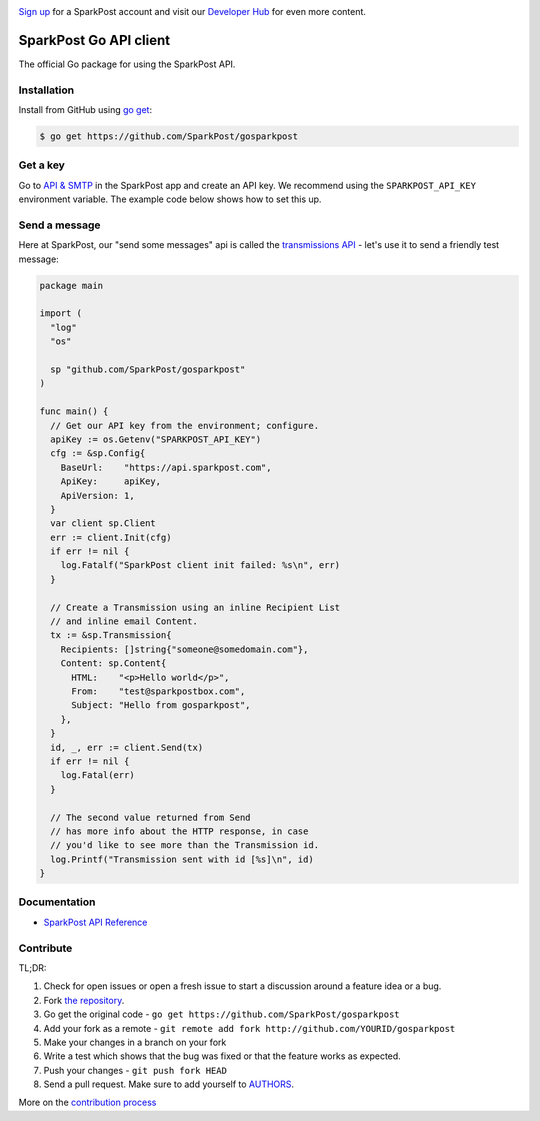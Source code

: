 .. image:: https://www.sparkpost.com/sites/default/files/attachments/SparkPost_Logo_2-Color_Gray-Orange_RGB.svg
    :target: https://www.sparkpost.com
    :width: 200px

`Sign up`_ for a SparkPost account and visit our `Developer Hub`_ for even more content.

.. _Sign up: https://app.sparkpost.com/sign-up?src=Dev-Website&sfdcid=70160000000pqBb
.. _Developer Hub: https://developers.sparkpost.com

SparkPost Go API client
=======================

The official Go package for using the SparkPost API.

Installation
------------

Install from GitHub using `go get`_:

.. code-block:: bash

    $ go get https://github.com/SparkPost/gosparkpost

.. _go get: https://golang.org/cmd/go/#hdr-Download_and_install_packages_and_dependencies

Get a key
---------

Go to `API & SMTP`_ in the SparkPost app and create an API key. We recommend using the ``SPARKPOST_API_KEY`` environment variable. The example code below shows how to set this up.

.. _API & SMTP: https://app.sparkpost.com/#/configuration/credentials

Send a message
--------------

Here at SparkPost, our "send some messages" api is called the `transmissions API`_ - let's use it to send a friendly test message:

.. code-block:: go

    package main

    import (
      "log"
      "os"

      sp "github.com/SparkPost/gosparkpost"
    )

    func main() {
      // Get our API key from the environment; configure.
      apiKey := os.Getenv("SPARKPOST_API_KEY")
      cfg := &sp.Config{
        BaseUrl:    "https://api.sparkpost.com",
        ApiKey:     apiKey,
        ApiVersion: 1,
      }
      var client sp.Client
      err := client.Init(cfg)
      if err != nil {
        log.Fatalf("SparkPost client init failed: %s\n", err)
      }

      // Create a Transmission using an inline Recipient List
      // and inline email Content.
      tx := &sp.Transmission{
        Recipients: []string{"someone@somedomain.com"},
        Content: sp.Content{
          HTML:    "<p>Hello world</p>",
          From:    "test@sparkpostbox.com",
          Subject: "Hello from gosparkpost",
        },
      }
      id, _, err := client.Send(tx)
      if err != nil {
        log.Fatal(err)
      }

      // The second value returned from Send
      // has more info about the HTTP response, in case
      // you'd like to see more than the Transmission id.
      log.Printf("Transmission sent with id [%s]\n", id)
    }

.. _transmissions API: https://www.sparkpost.com/api#/reference/transmissions

Documentation
-------------

* `SparkPost API Reference`_

.. _SparkPost API Reference: https://www.sparkpost.com/api

Contribute
----------

TL;DR:

#. Check for open issues or open a fresh issue to start a discussion around a feature idea or a bug.
#. Fork `the repository`_.
#. Go get the original code - ``go get https://github.com/SparkPost/gosparkpost``
#. Add your fork as a remote - ``git remote add fork http://github.com/YOURID/gosparkpost``
#. Make your changes in a branch on your fork
#. Write a test which shows that the bug was fixed or that the feature works as expected.
#. Push your changes - ``git push fork HEAD``
#. Send a pull request. Make sure to add yourself to AUTHORS_.

More on the `contribution process`_

.. _`the repository`: https://github.com/SparkPost/gosparkpost
.. _AUTHORS: AUTHORS.rst
.. _`contribution process`: CONTRIBUTING.md

